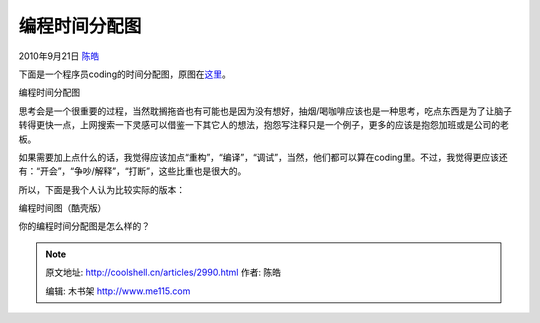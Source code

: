 .. _articles2990:

编程时间分配图
==============

2010年9月21日 `陈皓 <http://coolshell.cn/articles/author/haoel>`__

下面是一个程序员coding的时间分配图，原图在\ `这里 <http://graphjam.files.wordpress.com/2010/09/8463a94d-0945-43b6-9adf-db795bbc14b9.png>`__\ 。

|image0|

编程时间分配图

思考会是一个很重要的过程，当然耽搁拖沓也有可能也是因为没有想好，抽烟/喝咖啡应该也是一种思考，吃点东西是为了让脑子转得更快一点，上网搜索一下灵感可以借鉴一下其它人的想法，抱怨写注释只是一个例子，更多的应该是抱怨加班或是公司的老板。

如果需要加上点什么的话，我觉得应该加点“重构”，“编译”，“调试”，当然，他们都可以算在coding里。不过，我觉得更应该还有：“开会”，“争吵/解释”，“打断”，这些比重也是很大的。

所以，下面是我个人认为比较实际的版本：

|image1|

编程时间图（酷壳版）

你的编程时间分配图是怎么样的？

.. |image0| image:: /coolshell/static/20140922094008707000.png
.. |image1| image:: /coolshell/static/20140922094008761000.png
.. |image8| image:: /coolshell/static/20140922094008813000.jpg

.. note::
    原文地址: http://coolshell.cn/articles/2990.html 
    作者: 陈皓 

    编辑: 木书架 http://www.me115.com